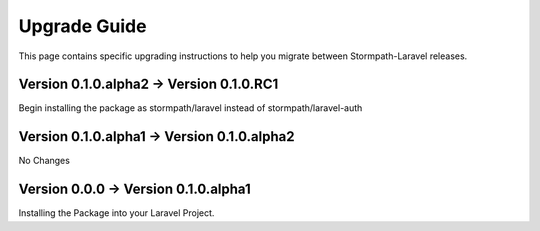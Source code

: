 .. _upgrading:

Upgrade Guide
=============

This page contains specific upgrading instructions to help you migrate between
Stormpath-Laravel releases.

Version 0.1.0.alpha2 -> Version 0.1.0.RC1
------------------------------
Begin installing the package as stormpath/laravel instead of stormpath/laravel-auth

Version 0.1.0.alpha1 -> Version 0.1.0.alpha2
------------------------------
No Changes

Version 0.0.0 -> Version 0.1.0.alpha1
------------------------------
Installing the Package into your Laravel Project.
